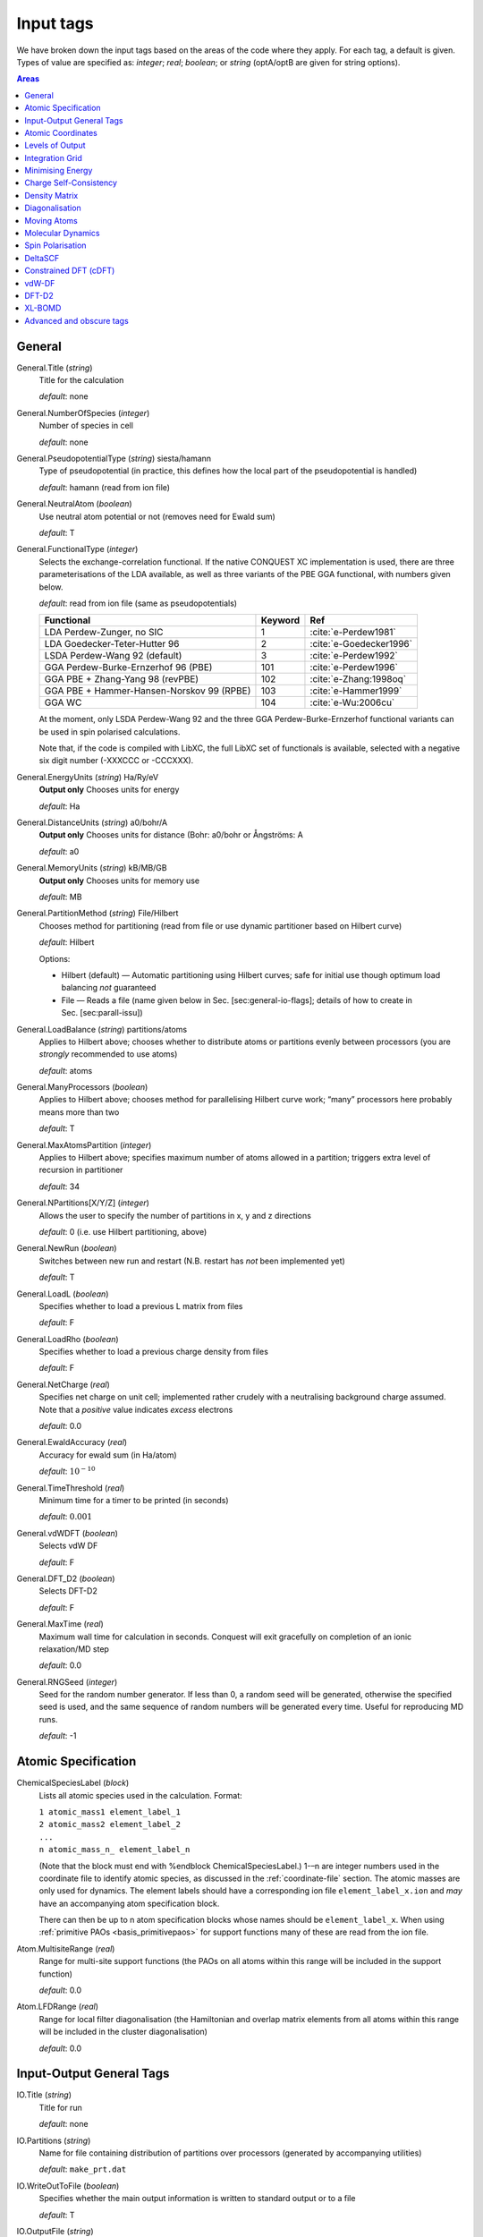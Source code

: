 .. _input_tags:

==========
Input tags
==========

We have broken down the input tags based on the areas of the code
where they apply.  For each tag, a default is given.  Types of value
are specified as: *integer*;
*real*; *boolean*; or *string* (optA/optB are given for string options).

.. contents:: Areas
   :depth: 1
   :local:

.. _input_general:

General
-------

General.Title (*string*)
    Title for the calculation

    *default*: none

General.NumberOfSpecies (*integer*)
    Number of species in cell

    *default*: none

General.PseudopotentialType (*string*) siesta/hamann
    Type of pseudopotential (in practice, this defines how the local
    part of the pseudopotential is handled)

    *default*: hamann (read from ion file)

General.NeutralAtom (*boolean*)
    Use neutral atom potential or not (removes need for Ewald sum)

    *default*: T

General.FunctionalType (*integer*)
    Selects the exchange-correlation functional. If the native
    CONQUEST XC implementation is used, there are three
    parameterisations of the LDA available, as well as three variants
    of the PBE GGA functional, with numbers given below.

    *default*: read from ion file (same as pseudopotentials)

    =========================================  ======= =======================
    Functional                                 Keyword Ref
    =========================================  ======= =======================
    LDA Perdew-Zunger, no SIC                  1       :cite:`e-Perdew1981`
    LDA Goedecker-Teter-Hutter 96              2       :cite:`e-Goedecker1996`
    LSDA Perdew-Wang 92 (default)              3       :cite:`e-Perdew1992`
    GGA Perdew-Burke-Ernzerhof 96 (PBE)        101     :cite:`e-Perdew1996`
    GGA PBE + Zhang-Yang 98 (revPBE)           102     :cite:`e-Zhang:1998oq`
    GGA PBE + Hammer-Hansen-Norskov 99 (RPBE)  103     :cite:`e-Hammer1999`
    GGA WC                                     104     :cite:`e-Wu:2006cu`
    =========================================  ======= =======================

    At the moment, only LSDA Perdew-Wang 92 and the three GGA
    Perdew-Burke-Ernzerhof functional variants can be used in spin polarised calculations.

    Note that, if the code is compiled with LibXC, the full LibXC
    set of functionals is available, selected with a negative six
    digit number (-XXXCCC or -CCCXXX).

General.EnergyUnits (*string*) Ha/Ry/eV
    **Output only** Chooses units for energy

    *default*: Ha

General.DistanceUnits (*string*) a0/bohr/A
    **Output only** Chooses units for distance (Bohr: a0/bohr or Ångströms: A

    *default*: a0

General.MemoryUnits (*string*) kB/MB/GB
    **Output only** Chooses units for memory use

    *default*: MB

General.PartitionMethod (*string*) File/Hilbert
    Chooses method for partitioning (read from file or use dynamic partitioner
    based on Hilbert curve)

    *default*: Hilbert

    Options:

    -  Hilbert (default) — Automatic partitioning using Hilbert curves;
       safe for initial use though optimum load balancing *not*
       guaranteed
    -  File — Reads a file (name given below in
       Sec. [sec:general-io-flags]; details of how to create in
       Sec. [sec:parall-issu])

General.LoadBalance (*string*) partitions/atoms
    Applies to Hilbert above; chooses whether to distribute atoms or partitions
    evenly between processors (you are *strongly* recommended to use atoms)

    *default*: atoms

General.ManyProcessors (*boolean*)
    Applies to Hilbert above; chooses method for parallelising Hilbert curve work;
    “many” processors here probably means more than two

    *default*: T

General.MaxAtomsPartition (*integer*)
    Applies to Hilbert above; specifies maximum number of atoms
    allowed in a partition; triggers extra level of recursion in
    partitioner

    *default*: 34

General.NPartitions[X/Y/Z] (*integer*)
    Allows the user to specify the number of partitions in x, y and z
    directions

    *default*: 0 (i.e. use Hilbert partitioning, above)

General.NewRun (*boolean*)
    Switches between new run and restart (N.B. restart has *not* been implemented yet)

    *default*: T

General.LoadL (*boolean*)
    Specifies whether to load a previous L matrix from files

    *default*: F

General.LoadRho (*boolean*)
    Specifies whether to load a previous charge density from files

    *default*: F

General.NetCharge (*real*)
    Specifies net charge on unit cell; implemented rather crudely with
    a neutralising background charge assumed. Note that a *positive*
    value indicates *excess* electrons

    *default*: 0.0

General.EwaldAccuracy (*real*)
    Accuracy for ewald sum (in Ha/atom)

    *default*: :math:`10^{-10}`

General.TimeThreshold (*real*)
    Minimum time for a timer to be printed (in seconds)

    *default*: :math:`0.001`

General.vdWDFT (*boolean*)
    Selects vdW DF

    *default*: F

General.DFT\_D2 (*boolean*)
    Selects DFT-D2

    *default*: F

General.MaxTime (*real*)
    Maximum wall time for calculation in seconds. Conquest will exit
    gracefully on completion of an ionic relaxation/MD step

    *default*: 0.0

General.RNGSeed (*integer*)
    Seed for the random number generator. If less than 0, a random seed will be
    generated, otherwise the specified seed is used, and the same
    sequence of random numbers will be generated every time. Useful for
    reproducing MD runs.

    *default*: -1

.. _input_atomic_spec:

Atomic Specification
--------------------

ChemicalSpeciesLabel (*block*)
    Lists all atomic species used in the calculation. Format:

    | ``1 atomic_mass1 element_label_1``
    | ``2 atomic_mass2 element_label_2``
    | ``...``
    | ``n atomic_mass_n_ element_label_n``

    (Note that the block must end with %endblock ChemicalSpeciesLabel.)
    1-–n are integer numbers used in the coordinate file to identify
    atomic species, as discussed in the :ref:`coordinate-file`
    section.  The atomic masses are only used for dynamics.  The
    element labels should have a corresponding ion file
    ``element_label_x.ion`` and *may* have an accompanying atom
    specification block.

    There can then be up to n atom specification blocks whose names
    should be ``element_label_x``.  When using :ref:`primitive PAOs
    <basis_primitivepaos>` for support functions many of these are
    read from the ion file.

Atom.MultisiteRange (*real*)
    Range for multi-site support functions (the PAOs on all atoms
    within this range will be included in the support function)

    *default*: 0.0

Atom.LFDRange (*real*)
    Range for local filter diagonalisation (the Hamiltonian and
    overlap matrix elements from all atoms within this range will be
    included in the cluster diagonalisation)

    *default*: 0.0

.. _io_general_tags:

Input-Output General Tags
-------------------------

IO.Title (*string*)
    Title for run

    *default*: none

IO.Partitions (*string*)
    Name for file containing distribution of partitions over processors
    (generated by accompanying utilities)

    *default*: ``make_prt.dat``

IO.WriteOutToFile (*boolean*)
    Specifies whether the main output information is written to standard output
    or to a file

    *default*: T

IO.OutputFile (*string*)
    Name for the main output file

    *default*: ``Conquest_out``

IO.DumpL (*boolean*)
    Whether to write the auxiliary matrices L to file at each self-consistent steps

    *default*: T

IO.TimingOn (*boolean*)
    Whether time information will be measured and written to output

    *default*: F

IO.TimeAllProcessors (*boolean*)
    Specifies whether time information will be written for all processors or just
    for the input/output process (the default)

    *default*: F

IO.WriteTimeFile (*boolean*)
    Whether time files are written or not. This flag will be ignored if
    ``IO.TimeAllProcessors`` is true, in which case time files are always written.

    *default*: T

IO.TimeFileRoot (*string*)
    Root to be used in the time files, with an extension indicating the processor
    number, e.g. ``.001``

    *default*: ``time``

Atomic Coordinates
------------------

IO.Coordinates (*string*)
    Specifies the file with atomic coordinates. See Section [sec:atomic-positions]
    for details on the file format

    *default*: none

IO.FractionalAtomicCoords (*boolean*)
    Specifies whether fractional or absolute (Cartesian) coordinates are used
    in the coordinate file

    *default*: T

IO.PdbIn (*boolean*)
    Switches between the   coordinate file format (F) and PDB format (T)

    *default*: F

Levels of Output
----------------

The overall level of output is controlled by **IO.Iprint** and can be
fine-tuned with the other IO.Iprint keywords. These are by default set
to the value of iprint, but that will be over-ridden if setting them
explicitly. For instance, IO.Iprint could be set to 0, but IO.Iprint\_MD
could be set to 2 giving more extensive information about atomic
movements but little other information.

N.B. At beta release, these levels of output are still being tuned;
level 0 is reliable, and generally fairly minimal.

IO.Iprint (*integer*)
    The amount of information printed out to the output file
    The larger the value the more detailed the output is.

    | 0 Basic information about the system and the run
    | 1 Breakdown of energies, and details of the SCF cycle
    | 2 Matrix range info, matrix multiplication details (covering set), partition details and general parallelisation info.
    | 3 Subroutines called, messages upon entering/quitting subroutines
    | 4 Details including internal variables of subroutines
    | 5 Don’t do this.


    *default*: 0

IO.Iprint_init (*integer*)
    The initialisation process

IO.Iprint\_mat (*integer*)
    Matrix operations

IO.Iprint\_ops (*integer*)
    Creation of operators H and S

IO.Iprint\_DM (*integer*)
    Density matrix

IO.Iprint\_SC (*integer*)
    Self-consistency

IO.Iprint\_minE (*integer*)
    Energy minimisation

IO.Iprint\_MD (*integer*)
    Molecular dynamics

IO.Iprint\_index (*integer*)
    Indexing routines

IO.Iprint\_gen (*integer*)
    General (not covered by other areas)

IO.Iprint\_pseudo (*integer*)
    Pseudopotentials

IO.Iprint\_basis (*integer*)
    Basis set

IO.Iprint\_intgn (*integer*)
    Integration on the grid (not used at present)

IO.Iprint\_time (*integer*)
    Timing information

.. _integration-grid:

Integration Grid
----------------

Grid.GridCutoff (*real*)
    An energy that defines the spacing of the *integration* grid (though for a blip calculation
    must be at least twice as fine as blip grid, and will be adjusted). Note that
    the value chosen will automatically be forced to be a factor of 3, 4 and 5 only
    (to fit with default FFT routines)

    Default: 20 Ha.

Minimising Energy
-----------------

minE.VaryBasis (*boolean*)
    Chooses whether or not basis coefficients should be varied to minimise the
    total energy

    *default*: F

minE.SelfConsistent (*boolean*)
    Determines whether or not self-consistency cycles are imposed between charge
    density and potential

    *default*: T

minE.MixedLSelfConsistent (*boolean*)
    Determines whether or not to perform self-consistent cycle at the same time
    as energy minimisation with respect to L

    *default*: F

minE.EnergyTolerance (*real*)
    Fractional tolerance for energy on minimisation of support function coefficients

    *default*: 1\ :math:`\times`\ 10\ :math:`^{-5}`

minE.LTolerance (*real*)
    Tolerance on *residual* in O(N) minimisation

    *default*: 1\ :math:`\times`\ 10\ :math:`^{-7}`

minE.SCTolerance (*real*)
    Tolerance on *residual* in self-consistency

    *default*: 1\ :math:`\times`\ 10\ :math:`^{-6}`

minE.SupportVariations (*integer*)
    Maximum number of support-function iterations

    *default*: 20

minE.PreconditionBlips(*boolean*)
    Should blip variation be pre-conditioned? Pre-conditioning is (at present)
    more memory-intensive than it should be, but is efficient

    *default*: F

minE.GlobalTolerance (*boolean*)
    Are the convergence criteria applied to minimisation summed over the whole
    system, or per atom?

    *default*: T

Charge Self-Consistency
-----------------------

SC.LinearMixingSC (*boolean*)
    Should Pulay mixing be used? It is recommended that this is always used

    *default*: T

SC.LinearMixingFactor (*real*)
    Amount of output charge density which is mixed into new charge

    *default*: 0.5

SC.LinearMixingFactor\_SpinDown (*real*)
    Amount of output charge density which is mixed into new charge for spin down channel.

    *default*: value of **SC.LinearMixingFactor**

SC.LinearMixingEnd (*real*)
    Tolerance for end of Pulay mixing

    *default*: self-consistency tolerance

SC.LateStageReset (*integer*)
    If using GR-Pulay, how often is residual calculated fully (rather than interpolated) ?

    *default*: 5

SC.MaxIters (*integer*)
    Maximum self-consistency iterations

    *default*: 50

SC.MaxEarly (*integer*)
    Maximum early-stage iterations

    *default*: 3

SC.MaxPulay (*integer*)
    Number of iterations stored and mixed during Pulay mixing

    *default*: 5

SC.ReadAtomicDensityFile (*string*)
    Filename for radial tables of atomic density (*rarely* used: normally generated from PAOs)

    default:

SC.AtomicDensityFlag (*string*)
    values: pao/read

    Flag determining how atomic densities should be found

    *default*: pao

SC.KerkerPreCondition (*boolean*)
    Flag determining if Kerker precondition is to be used.

    *default*: F

SC.KerkerFactor (*real*)
    Wave-vector magnitude used in Kerker preconditioning, it is :math:`q_0` from
    the factor :math:`q^2 / \left(q^2 + q_0^2\right)`

    *default*: 0.1

SC.WaveDependentMetric (*boolean*)
    Flag determining if wave-dependent metric is to be used in Pulay mixing.

    *default*: F

SC.MetricFactor (*real*)
    Wave-vector magnitude used by wave-dependent metric method, it is :math:`q_1`
    from the factor :math:`\left(q^2 + q_1^2\right) / q^2`.

    *default*: 0.1

.. _input_dm:

Density Matrix
--------------

DM.SolutionMethod (*string*)
    values: ordern/diagon

    Selects the method for finding the ground state density matrix. This can currently
    be either diagonalisation (diagon: minimising the energy with respect to the
    density matrix elements) or an O(N) method (ordern a combination of the
    techniques of Li et al. :cite:`e-Li1993` and Palser and Manolopoulos :cite:`e-Palser1998`.)

    *default*: ordern

DM.L\_range (*real*)
    Cutoff applied to L matrix (total energy will converge with increasing range;
    suggested minimum for O(N) calculations is twice largest support function range;
    see Sec. [sec:find-dens-matr] for more details)

    *default*: 1.0

DM.LVariations (*integer*)
    Maximum number of variations performed in search for ground-state density matrix

    *default*: 50

DM.MaxPulay (*integer*)
    Maximum number of iterations stored for Pulay minimisation

    *default*: 5

DM.MinPulayStepSize (*real*)
    Minimum allowed step size for Pulay minimisation in Energy minimisation stage
    of the calculation. Note that the actual step size is calculated by  automatically,
    but will be constrained within the range defined by ``DM.MinPulayStepSize``
    and ``DM.MaxPulayStepSize``. Not to be confused with the Pulay mixing step
    size for charge self-consistency.

    *default*: 0.001

DM.MaxPulayStepSize (*real*)
    Maximum allowed step size for Pulay minimisation in Energy minimisation stage
    of the calculation. Not to be confused with the Pulay mixing step size
    for charge self-consistency.

    *default*: 0.1

DM.LinTol (*real*)
    Tolerance on linearity required before switching to Pulay minimisation

    *default*: 0.1

DM.InvSTolerance (*real*)
    Tolerance on iterative minimisation to find S\ :math:`^{-1}`. If
    :math:`\Omega = \mathrm{Tr}[(I-TS)^2]/N_{\mathrm{orbitals}}` is above this,
    identity will be used

    *default*: 0.01

DM.InvSMaxSteps (*integer*)
    Sets the maximum number of iterations for finding S\ :math:`^{-1}`

    *default*: 100

DM.InvSDeltaOmegaTolerance (*real*)
    Tolerance which determines when the iterative minimisation to find S\ :math:`^{-1}`
    should finish. :math:`\delta\Omega_n = N_{\mathrm{orbitals}} (\Omega_n - \Omega_{n-1})`,
    where :math:`\Omega` is defined in description for ``DM.InvSTolerance``. This parameter
    differs from ``DM.InvSTolerance`` in that the iterative S\ :math:`^{-1}` finder
    will end iteration when :math:`\delta\Omega` is less than or equal to
    ``DM.InvSDeltaOmegaTolerance``, while ``DM.InvSTolerance`` determines whether
    to reset S\ :math:`^{-1}` to identity (i.e. whether a satisfactory S\ :math:`^{-1}`
    has been found) based on the final :math:`\Omega` produced from the iterative loop

    *default*: 0.0001

DM.ConstantMu (*boolean*)
    Switches between fixed Fermi level (T) and fixed number of electrons (F). You
     are *strongly* recommended to leave at default

    *default*: F

DM.mu (*real*)
    Value of Fermi level for fixed Fermi level calculations

    *default*: 0.0

Diagonalisation
---------------

Diag.NumKpts (*integer*)
    Number of all k-points. No symmetry is applied.

    *default*:

Diag.Kpoints (*block*) 
    Lists fractional coordinates and weights of all k-points: ``x_fract y_fract z_fract weight``
    Generates the Monkhorst-Pack mesh, an equally spaced mesh of k-points.

    *default*:

Diag.MPMesh (*boolean*)
    Switches on/off the Monkhorst-Pack mesh. Note: if this keyword is present in
    the input file, the keyword **Diag.NumKpts** and the block **Kpoints** will
    be ignored.

    *default*:

Diag.MPMesh[X/Y/Z] (*integer*)
    Specifies the number n of k-points along the x(y,z) axis.

    *default*: 1

Diag.ProcRows (*integer*)

    *default*:

Diag.ProcCols (*integer*)

    *default*:

Diag.BlockSizeR (*integer*)

    *default*:

Diag.BlockSizeC (*integer*)
    R ... rows, C ... columns
    These are ScaLAPACK parameters, and can be set heuristically by the code. Blocks
    are sub-divisions of matrices, used to divide up the matrices between processors.
    The block sizes need to be factors of the square matrix size
    (i.e. :math:`\sum_{\mathrm{atoms}}\mathrm{NSF(atom)}`). A value of 64 is considered
    optimal by the ScaLAPACK user’s guide. The rows and columns need to multiply
    together to be less than or equal to the number of processors. If ProcRows
    :math:`\times` ProcCols :math:`<` number of processors, some processors will be left idle.

    *default*:

Diag.MPShift[X/Y/Z] (*real*)
    Specifies the shift *s* of k-points along the x(y,z) axis, in fractional
    coordinates.

    *default*: 0.0

Diag.SmearingType (*integer*)
    Specifies the type of smearing used

    +-----+---------------------+
    | 0   | Fermi-Dirac         |
    +-----+---------------------+
    | 1   | Methfessel-Paxton   |
    +-----+---------------------+

    *default*: 0

Diag.kT (*real*)
    Smearing temperature

    *default*: 0.001

Diag.MPOrder (*integer*)
    Order of Bessel function approximation to delta-function used in Methfessel-Paxton smearing

    *default*: 0

Diag.GaussianHeight (*real*)
    The height of Gaussian function used to determine the width of Methfessel-Paxton
     approximation to delta-function (see section [sec:methf-paxt-smear])

    *default*: 0.1

Diag.EfStepFiness (*real*)
    Parameter controlling the finness of the Fermi energy search step used in
    Methfessel-Paxton smearing method (see section [sec:methf-paxt-smear])

    *default*: 1.0

Diag.NElecLess (*Real*)
    The number of electrons to subtract from the total number of electrons in each
    spin channel, which gives the starting point for searching the lower bound for
    Fermi energy. Used in Methfessel-Paxton smearing method
    (see section [sec:methf-paxt-smear])

    *default*: 10.0

Diag.KProcGroups (*integer*)
    Number of k-point processor groups for k-point parallelisation
    (see section [sec:scal-proc-grid])

    *default*: 1

Diag.ProcRows (*integer*)
    Number of rows in the processor grid for SCALAPACK within each k-point processor
    group (see section [sec:scal-proc-grid])

    *default*: Determined automatically

Diag.ProcCols (*integer*)
    Number of columns in the processor grid for SCALAPACK within each k-point
    processor group (see section [sec:scal-proc-grid])

    *default*: Determined automatically

Moving Atoms
------------
AtomMove.TypeOfRun (*string*)
    values: static/cg/md

    Options:

    static — Single point calculation

    cg — Structure optimisation by conjugate gradients

    lbfgs — Structure optimisation by LBFGS (Limited Memory Broyden–Fletcher–Goldfarb–Shanno algorithm)

    md — Velocity Verlet algorithm

    *default*: static

AtomMove.NumSteps (*integer*)
    Maximum number of steps for a structure optimisation or molecular dynamics run

    *default*: 100

AtomMove.MaxForceTol (*real*)
    The structure optimisation will stop when the maximum force component is less
    than **MD.MaxForceTol**

    *default*: 0.0005 Ha/bohr

AtomMove.Timestep (*real*)
    Time step for molecular dynamics

    *default*: 0.5

AtomMove.IonTemperature (*real*)
    Initial temperature for molecular dynamics

    *default*: 300 K for MD, 0 for Quench MD or FIRE

AtomMove.QuenchMD (*boolean*)
    Selects Quenched MD for structure relaxation (with ``AtomMove.TypeOfRun md``)

    *default*: F 

AtomMove.FIRE (*boolean*)
    Selects FIRE method for structure relaxation (with ``AtomMove.TypeOfRun md``)

    *default*: F 

AtomMove.ReadVelocity (*boolean*)
    Read velocity from file ``md.checkpoint`` (when ``AtomMove.RestartRun T``)
                            ``velocity.dat``  (when ``AtomMove.RestartRun F``, very rare)

    *default*: F (when ``AtomMove.RestartRun F``)
               T (when ``AtomMove.RestartRun T``)

AtomMove.AppendCoords (*boolean*)
    Chooses whether to append coordinates to ``UpdatedAtoms.dat`` during atomic
    movement (T) or to overwrite (F)

    *default*: T

AtomMove.OutputFreq (*integer*)
    Frequency of output of information. *Not properly implemented*

    *default*: 50

AtomMove.WriteXSF *(boolean*)
    Write atomic coordinates to ``trajectory.xsf`` for ``AtomMove.TypeOfRun = md`` or ``cg``,
    every ``AtomMove.OutputFreq`` steps

    *default*: T

AtomMove.TestForces (*boolean*)
    Flag for testing forces with comparison of analytic and numerical calculations.
    Can produce *large* amounts of output

    *default*: F

AtomMove.TestAllForces (*boolean*)
    Switch to test *all* force contributions or not

    *default*: F

AtomMove.CalcStress (*boolean*)
    Toggle calculation of the stress tensor. Switching off can improve performace.

    *default*: T

AtomMove.FullStress (*boolean*)
    Toggle calculation of the off-diagonal elements of the stress tensor, which
    can be expensive, but is required for calculating certain properties.

    *default*: F

AtomMove.AtomicStress (*boolean*)
    Toggle calculation of atomic contributions to the stress tensor. Used in
    heat flux/thermal conductivity calculations. Significantly increases
    memory demands.

    *default*: F

AtomMove.OptCell (*boolean*)
    Turns on conjugate gradient relaxation of the simulation box dimensions a, b
    and c. Note that AtomMove.TypeOfRun must also be set to cg.

    *default*: F

AtomMove.OptCellMethod (*integer*)
    Cell optimisation method.
    1. fixed fractional coordinates
    2. double loop - inner: full atomic cg optimisation, outer: single cell
    steepest descent step. Generally only useful for systems that are extremely
    problematic to relax
    3. simultaneous cell and atomic conjugate gradients relaxation

    *default*: 1

AtomMove.EnthalpyTolerance (*real*)
    Enthalpy tolerance for cell optimisation

    *default*: 1\ :math:`\times`\ 10\ :math:`^{-5}` Ha/Bohr

AtomMove.StressTolerance (*real*)
    Stress tolerance for cell optimisation

    *default*: 0.5\ :math:`\times`\ 10\ :math:`^{-2}` GPa

AtomMove.TargetPressure (*real*)
    External pressure for NPT molecular dynamics and cell optimisation

    *default*: 0.0 GPa

AtomMove.OptCell.Constraint (*string*)
    Applies a constraint to the relaxation.

    none: Unconstrained relaxation.

    *Fixing a single cell dimension:*

    a: Fix the x-dimension of the simulation box

    b: Fix the y-dimension of the simulation box

    c: Fix the z-dimension of the simulation box

    *Fixing multiple cell dimensions:*

    any combination of the above separated by a space character. e.g: "a b" fixes
    both the x and y dimensions of the simulation box

    *Fixing Ratios:*

    Any combination of a, b or c separated by a "/" character. e.g "c/a" fixes
    the initial ratio of the z-dimension to the x-direction.

    *Global scaling factor:*

    volume: minimize the total energy by scaling each simulation box dimension by
    the same global scaling factor. Search directions are set by the mean stress.

AtomMove.TestSpecificForce (*integer*)
    Label for which force contribution to test. Note that for PAOs non-local Pulay
    and Hellman-Feynman forces are found together as part of the HF calculation;
    :math:`\phi` Pulay refers to changes in :math:`\phi(\mathbf{r})` when atoms move,
    while S Pulay refers to changes in S when atoms move; see Sec. [sec:forces] and
    references therein for more information. Options:

    1 Total
    2 Total Hellman-Feynman
    3 Total Pulay
    4 Non-SC Correction
    5 Non-local :math:`\phi` Pulay
    6 KE :math:`\phi` Pulay
    7 Local :math:`\phi` Pulay
    8 S Pulay

    *default*: 1

AtomMove.TestForceDirection (*integer*)
    Direction in which atom will be moved (1=x; 2=y; 3=z)

    *default*: 1

AtomMove.TestForceAtom (*integer*)
    Atom to move

    *default*: 1

AtomMove.TestForceDelta (*real*)
    Distance atom will be moved for numerical evaluation of force

    *default*: 10\ :math:`^{-5}` bohr

AtomMove.RestartRun (*boolean*)
    Restart a MD run. Note that this will set ``General.LoadL T``,
    ``AtomMove.MakeInitialChargeFromSC T`` and ``XL.LoadX T`` if using the
    extended Lagrangian. The atomic coordinates will be read from
    ``md.positions`` and the velocities and extended system variables from
    ``md.checkpoint``.

    *default*: F

AtomMove.ReuseDM (*boolean*)
    Selects the use of last-step L-matrix (``ordern``) or K-matrix(``diagon``) 
    during MD or structure relaxation

    *default*: T

AtomMove.ReuseSFcoeff (*boolean*)
    Selects the use of last-step PAO coefficients of multi-site support functions
    during MD or structure relaxation

    *default*: T

AtomMove.ReuseInvS (*boolean*)
    Selects the use of T-matrix in MD run  (rare)

    *default*: F

AtomMove.SkipEarlyDM (*boolean*)
    Selects the skip of earlyDM calculation in MD run

    *default*: F

AtomMove.McWeenyFreq (*integer*)
    McWeeny step is applied every N steps (with “AtomMove.ReuseDM T”)

    *default*:

AtomMove.ExtendedLagrangian (*boolean*)
    Selects XL-BOMD (with “AtomMove.ReuseDM T”)

    *default*: F

AtomMove.FixCentreOfMass (*boolean*)
    Remove the centre of mass velocity at every time step

    *default*: T


Molecular Dynamics
------------------

MD.Ensemble (*string*)
    values: nve/nvt/npt/nph

    The molecular dynamics ensemble

    *default*: nve

MD.Thermostat (*string*)
    values: none/nhc/berendsen

    Thermostat type

    ``none``
        No thermostat (used for calculating temperature only)
    ``nhc``
        Nosé-Hoover chain
    ``berendsen``
        Berendsen weak coupling thermostat
    ``svr``
        Stochastic velocity rescaling

    *default*: none

MD.Barostat (*string*)
    values: none/berendsen/iso-mttk/ortho-mttk/mttk

    Barostat type. The following are the only valid thermostat/barostat
    combinations for the NPT ensemble: ``berendsen``/ ``berendsen``,
    ``nhc``/ ``pr``, ``svr``/ ``pr``

    ``none``
        No barostat (used for calculating pressure only)
    ``berendsen``
        Berendsen weak coupling barostat
    ``pr``
        Parrinello-Rahman (extended system) barostat

    *default*: none

MD.tauT (*real*)
    Coupling time constant for thermostat. Required for Berendsen thermostat, or
    if ``MD.CalculateXLMass = T``. Note that this number means different things
    for the Berendsen and NHC thermostats.

    *default*: 1.0

MD.TDrag (*real*)
    Add a drag coefficient to the thermostat. The thermostat velocities are
    reduced by a factor :math:`1 - \tau/D_T` every step.

    *default*: 0.0

MD.nNHC (*integer*)
    Number of Nosé-Hoover thermostats in chain

    *default*: 5

MD.CellNHC (*boolean*)
    Use a separate Nosé-Hoover chain for thermostating the unit cell (NPT only)

    *default*: T

MD.NHCMass (*blocks*)
    :math:`<n1> <n2> <n3> \ldots`
    Masses of NHC heat baths

    *default*: 1 1 1 1 1

MD.CellNHCMass (*block*)
    :math:`<n1> <n2> <n3> \ldots`
    Masses of NHC heat baths for unit cell

    *default*: 1 1 1 1 1

MD.BulkModulusEst (*real*)
    Bulk modulus estimate for system. Only necessary for Berendsen weak pressure
    coupling (``MD.Barostat = berendsen`` or ``MD.BerendsenEquil > 0``)

    *default*: 100

MD.tauP (*real*)
    Coupling time constant for barostat. Required for Berendsen barostat, or if
    MD.CalculateXLMass = T. Note that this number means different things for the
    Berendsen and Parrinello-Rahman barostats.

    *default*: 10.0 (Berendsen) or 100.0 (MTTK)

MD.PDrag (*real*)
    Add a drag coefficient to the barostat. The barostat velocities are
    reduced by a factor :math:`1 - \tau/D_P` every step. This is useful
    when the lattice parameters are varying rapidly.

    *default*: 0.0

MD.BoxMass (*real*)
    Mass of box for extended system formalism (MTTK barostats)

    *default*: 1

MD.CalculateXLMass (*boolean*)
    Calculate the mass of the extended system components (thermostats, barostat)
    using the MTTK formulae.

    *default*: T

MD.nYoshida (*integer*)
    values: 1/3/5/7/15/25/125/625

    Order of Yoshida-Suzuki integration

    *default*: 1

MD.nMTS (*integer*)
    Number of time steps in inner loop of MTS scheme

    *default*: 1

MD.BerendsenEquil (*integer*)
    Equilibrate the system for :math:`n` steps using Berendsen weak coupling

    *default*: 0

MD.TDEP (*boolean*)
    Dump data in a format readable by the Temperature Dependent Effective
    Potential (TDEP) code.

    *default*: F

MD.ThermoDebug (*boolean*)
    Print detailed information about thermostat and extended variables in ``thermostat.dat``

    *default*: F

MD.BaroDebug (*boolean*)
    Print detailed information about barostat and extended variables in ``barostat.dat``

    *default*: F

Spin Polarisation
-----------------

Spin.SpinPolarised (*boolean*)
    Determines if the calculation is spin polarised (collinear) or non-spin polarised.

    *default*: F

Spin.FixSpin (*boolean*)
    Determines if spin populations are to be fixed. Only read if **Spin.FixPolarised** is set.

    *default*: F

Spin.NeUP (*real*)
    Total number of electrons in spin up channel at start of calculation.

    *default*: 0.0

Spin.NeDN (*real*)
    Total number of electrons in spin down channel at start of calculation.

    *default*: 0.0

DeltaSCF
--------

flag\_DeltaSCF (*boolean*)
    Selects delta SCF calculation

    *default*:

DeltaSCF.SourceLevel (*integer*)
    Eigenstate number to remove electron from (source)

    *default*:

DeltaSCF.TargetLevel (*integer*)
    Eigenstate number to promote electron to (target)

    *default*:

DeltaSCF.SourceChannel (*integer*)
    Spin channel for electron source

    *default*:

DeltaSCF.TargetChannel (*integer*)
    Spin channel for electron target

    *default*:

DeltaSCF.SourceNFold (*integer*)
    Allows selection of more than one level for excitation source (N-fold)

    *default*:

DeltaSCF.TargetNFold (*integer*)
    Multiplicity of target (N-fold)

    *default*:

DeltaSCF.LocalExcitation (*boolean*)
    Select an excitation localised on a group of atoms

    *default*:

DeltaSCF.HOMOLimit (*integer*)
    How many states down from HOMO to search for localised excitation

    *default*:

DeltaSCF.LUMOLimit (*integer*)
    How many states up from LUMO to search for localised excitation

    *default*:

DeltaSCF.HOMOThresh (*real*)
    (*please fill in*)

    *default*:

DeltaSCF.LUMOThresh (*real*)
    Threshold for identifying localised excitation (sum over square moduli of coefficients)

    *default*:

Constrained DFT (cDFT)
----------------------

cDFT.Perform\_cDFT (*boolean*)
    Selects cDFT operation

    *default*:

cDFT.Type (*integer*)
    values: 1 or 2

    Selects constraint to be for absolute charge on groups (1) or difference between two groups (2)

    *default*:

cDFT.MaxIterations (*integer*)
    Maximum iterations permitted

    *default*:

cDFT.Tolerance (*real*)
    Tolerance on charge

    *default*:

cDFT.NumberAtomGroups (*integer*)
    Number of groups of atoms

    *default*:

cDFT.AtomGroups (*block*)
    Block with each line specifying: Number of atoms, target charge, label for
    block. For each line, there should be a corresponding block with the appropriate
    label; the block consists of a list of atom numbers for the atoms in the group

vdW-DF
------

vdWDFT.LDAFunctionalType (*string*)
    Selects LDA functional to use with vdW-DF

    *default*:

DFT-D2
------

DFT-D2\_range (*real*)
    DFT-D2 cutoff range (bohr)

    *default*:

XL-BOMD
-------

XL.Kappa (*real*)
    Value of kappa

    *default*:

XL.PropagateX (*boolean*)
    Selects the corrected XL-BOMD

    *default*:

XL.PropagateL (*boolean*)
    Selects the original XL-BOMD

    *default*:

XL.Dissipation (*boolean*)
    Selects the addition of dissipative force

    *default*:

XL.MaxDissipation (*integer*)
    (*please fill in*)

    *default*:

XL.Integrator (*string*)
    Selects the Verlet method or velocity Verlet method

    *default*:

Advanced and obscure tags
-------------------------

.. _advanced_general_tags:

General
*******

General.LoadInvS (*boolean*)
    Selects loading of inverse S matrix from previous step (not
    recommended)

    *default*: F

General.NeutralAtomProjector (*boolean*)
    Selects projector expansion of neutral atom potential; still in
    development.  Only for expert use.  (Allows specification of
    maximum l value for projectors and list of number of projectors
    for each l value.)

    *default*: F

General.PAOFromFiles (*boolean*)
    Allows you to give explicit file name for .ion files in atom block

    *default*: F

General.MaxTempMatrices (*integer*)
    Allows user to increase number of temporary matrices; sometimes
    required for wavefunction output.

    *default*: 100

General.EwaldAccuracy (*real*)
    Accuracy required for Ewald sum

    *default*:1\ :math:`\times`\ 10\ :math:`^{-10}`

General.CheckDFT (*boolean*)
    Calculates DFT energy using output density

    *default*: F

General.AverageAtomicDiameter (*real*)
    Related to space-filling

    *default*: 5.0

General.GapThreshold (*real*)
    Related to space-filling

    *default*: 2.0*(largest support radius)

General.only_Dispersion (*boolean*)
    Selects only DFT\_D2 calculation (no electronic structure etc)

.. _advanced_atomic_spec_tags:

Atomic Specification
********************

Atom.ValenceCharge (*real*)
    Valence charge of species (e.g. 4 for carbon, 6 for oxygen)

    *default*: read from ion file

Atom.NumberOfSupports (*integer*)
    Number of support functions per atom for a species. Don’t confuse
    support functions and PAOs ! Support functions can be expanded in
    a basis set of PAOs or blips

    *default*: number of PAOs read from ion file

Atom.SupportFunctionRange (*real*)
    Confinement radius for the support functions for a given species

    *default*: maximal PAO radius read from ion file

Atom.SupportGridSpacing (*real*)
    The spacing of the blip grid (if using). Equivalent (under certain
    circumstances) to a maximum g-vector of
    :math:`\pi`/**SupportGridSpacing**
    plane wave cutoff as region radius and L matrix radius go to infinity. *Not used for PAO
    calculations*. See Sec. [sec:blip-basis] for more
    information. N.B. Grid.GridCutoff will be reset to *at least* half
    SupportGridSpacing if too small.

    *default*: none

Atom.NonLocalFactor  (*real*)
    This is an adjustment factor: the Hamiltonian range is (strictly)
    2 :math:`\times` (support function radius + non-local projector
    radius). However, generally without affecting the results, the
    Hamiltonian range can be set to 2  :math:`\times` (support function
    radius + non\_local\_factor\ :math:`\times` non-local projector radius). If you
    have non\_local\_factor = 1.0 then you get the full range, if 0.0
    then the same range as the S matrix.

    *default*: 0.0

Atom.InvSRange  (*real*)
    Range of inverse S matrix (though actual matrix range is twice
    this for consistency with S matrix range).

    *default*: support function range

Atom.SpinNeUp (*real*)
    Specify the population of spin-up electrons for setting initial
    spin state of atomic densities

    *default*: 0.0

Atom.SpinNeDn (*real*)
    Specify the population of spin-down electrons for setting initial
    spin state of atomic densities

    *default*: 0.0

.. _advanced_io_general_tags:

I/O General
***********

IO.Partitions (*string*)
    Name for file containing distribution of partitions over processors
    (generated by accompanying utilities)

    *default*: ``make_prt.dat``

IO.TimingOn (*boolean*)
    Whether time information will be measured and written to output

    *default*: F

IO.TimeAllProcessors (*boolean*)
    Specifies whether time information will be written for all processors or just
    for the input/output process (the default)

    *default*: F

IO.WriteTimeFile (*boolean*)
    Whether time files are written or not. This flag will be ignored if
    ``IO.TimeAllProcessors`` is true, in which case time files are always written.

    *default*: T

IO.TimeFileRoot (*string*)
    Root to be used in the time files, with an extension indicating the processor
    number, e.g. ``.001``

    *default*: ``time``

.. _advanced_io_coord_tags:

I/O Atomic Coordinates
**********************

IO.PdbAltLoc (*string*)
    In case of PDB files with multiple locations selects an alternate location.
    Values: A, B, etc., as listed in the pdb file. Note that if the keyword is present
    in the input file but no value is given, only the parts of the system without
    any alternate location specification will be taken into account

    *default*: none

IO.PdbOut (*boolean*)
    Format of the output coordinate file. Writes a PDB file if set to T. In that
    case, either the input must be in pdb format or a PDB “template” file needs to
    be specified (keyword General.PdbTemplate)

    *default*: F

IO.PdbTemplate (*string*)
    A file used as a template for writing out coordinate files in the PDB format,
    i.e., the output file will contain the same information as the template, only
    the atomic coordinates will be overwritten. If the input file is in PDB format,
    it will also be used as the template, although this can still be
    overwritten with this keyword

    *default*: coordinate file

.. _advanced_basis_tags:

Basis Set
*********

Basis.BasisSet (*string*)
    values: blips/PAOs

    Selects the basis set in which to expand the support functions (localised orbitals).

    Options:

    -  PAOs — Pseudo-atomic orbitals :cite:`e-Artacho1999`

    -  blips (default) — B-splines :cite:`e-Hernandez1997`

    *default*: PAOs

Basis.LoadBlip (*boolean*)
    Load blip or PAO coefficients from file. If set to T, for blips the code will
    look for a set of files containing blip coefficients, which is taken to be
    ``blip_coeffs.nnn``, where ``nnn`` is processor number (padded with zeroes);
    for PAOs, the code will look for a *single* file which is ``supp_pao.dat``
    by default, but can be set with ``Basis.SupportPaoFile``

    *default*: F

Basis.SupportPaoFile (*string*)
    Specifies filename for PAO coefficients

    *default*: ``supp_pao.dat``

Basis.UsePulayForPAOs (*boolean*)
    Determines whether to use Pulay DIIS for minimisation of PAO basis coefficients

    *default*: F

Basis.PaoKspaceOlGridspace (*real*)
    Determines the reciprocal-space grid spacing for PAO integrals

    *default*: 0.1

Basis.PaoKspaceOlCutoff (*real*)
    Determines the cutoff for reciprocal-space grid spacing for PAO integrals

    *default*: 1000.0

Basis.PAOs\_StoreAllAtomsInCell (*boolean*)
    Determines whether coefficients for all atoms in cell are stored on each
    processor (improves speed but potentially memory expensive, particularly with
    large systems) or only local atom coefficients (increases communication overhead)

    *default*: T

Basis.SymmetryBreaking (*boolean*)
    Determines whether symmetry-breaking assignment of PAOs to support functions
    is allowed. In general, it is *highly* recommended that all atoms have sufficient
    support functions to span the space of angular momenta used in PAOs
    (i.e. :math:`2l+1` support functions for each :math:`l` channel used for PAOs);
    reducing the number potentially results in symmetry breaking and unphysical behaviour

    *default*: F

Basis.PaoNormFlag (*integer*)
    Determines whether PAOs are normalised

    *default*: 0

Basis.ReadSupportSpec (*boolean*)
    Should a file mapping PAOs to support functions *for initialisation of blip
    coefficients* be read ? See Sec. [sec:other:-basis-spec] for details of file

    *default*: F

Basis.SupportSpecFile (*string*)
    Name of file to be read (see ``Basis.ReadSupportSpec``)

    *default*: ``support.dat``

Basis.TestBasisGradients (*boolean*)
    Chooses whether gradients of energy with respect to basis function coefficients
    should be tested (using numerical vs. analytical gradients). **WARNING :** this
    produces large amounts of data

    *default*: F

Basis.TestBasisGradTot (*boolean*)
    Test total gradient ?

    *default*: F

Basis.TestBasisGradBoth (*boolean*)
    Test both S- and H-derived gradients (i.e. gradients arising from change of
    S or H when support functions vary) ?

    *default*: F

Basis.TestBasisGrad\_S (*boolean*)
    Test S-derived gradient ?

    *default*: F

Basis.TestBasisGrad\_H (*boolean*)
    Test H-derived gradient ?

    *default*: F

Basis.PAOs\_OneToOne (*boolean*)
    Assign PAOs to individual support functions (implies no support function optimisation)

    *default*: F

.. _advanced_grid_tags:

Integration Grid
****************

Grid.PointsAlong[X/Y/Z] (*integer*)
    Grid points along x (y,z). Overwrites the values set by **Grid.GridCutoff**.
    The default FFT code requires that the number of grid points have prime
    factors of 2, 3 or 5

    *default*: 0

Grid.InBlock[X/Y/Z] (*integer*)
    This is the size of a grid point block (i.e., how many grid points are in one
    block in the x (y,z) direction), which must be a multiple of 2, 3,
    or 5 (larger values may impact on parallel efficiency).

    *default*: 4

Grid.ReadBlocks (*boolean*)
    If specified, the code reads information about blocks from the file make\_blk.dat

    *default*: F



.. bibliography:: references.bib
    :cited:
    :labelprefix: E
    :keyprefix: e-
    :style: unsrt
